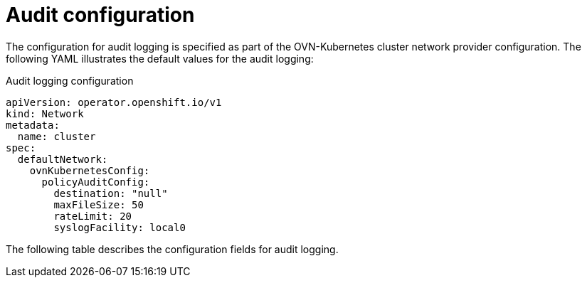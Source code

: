 // Module included in the following assemblies:
//
// * networking/openshift_network_security/logging-network-security.adoc

:_mod-docs-content-type: CONCEPT
[id="network-policy-audit-configuration-{context}"]
= Audit configuration

The configuration for audit logging is specified as part of the OVN-Kubernetes cluster network provider configuration. The following YAML illustrates the default values for the audit logging:

.Audit logging configuration
[source,yaml]
----
apiVersion: operator.openshift.io/v1
kind: Network
metadata:
  name: cluster
spec:
  defaultNetwork:
    ovnKubernetesConfig:
      policyAuditConfig:
        destination: "null"
        maxFileSize: 50
        rateLimit: 20
        syslogFacility: local0
----

The following table describes the configuration fields for audit logging.